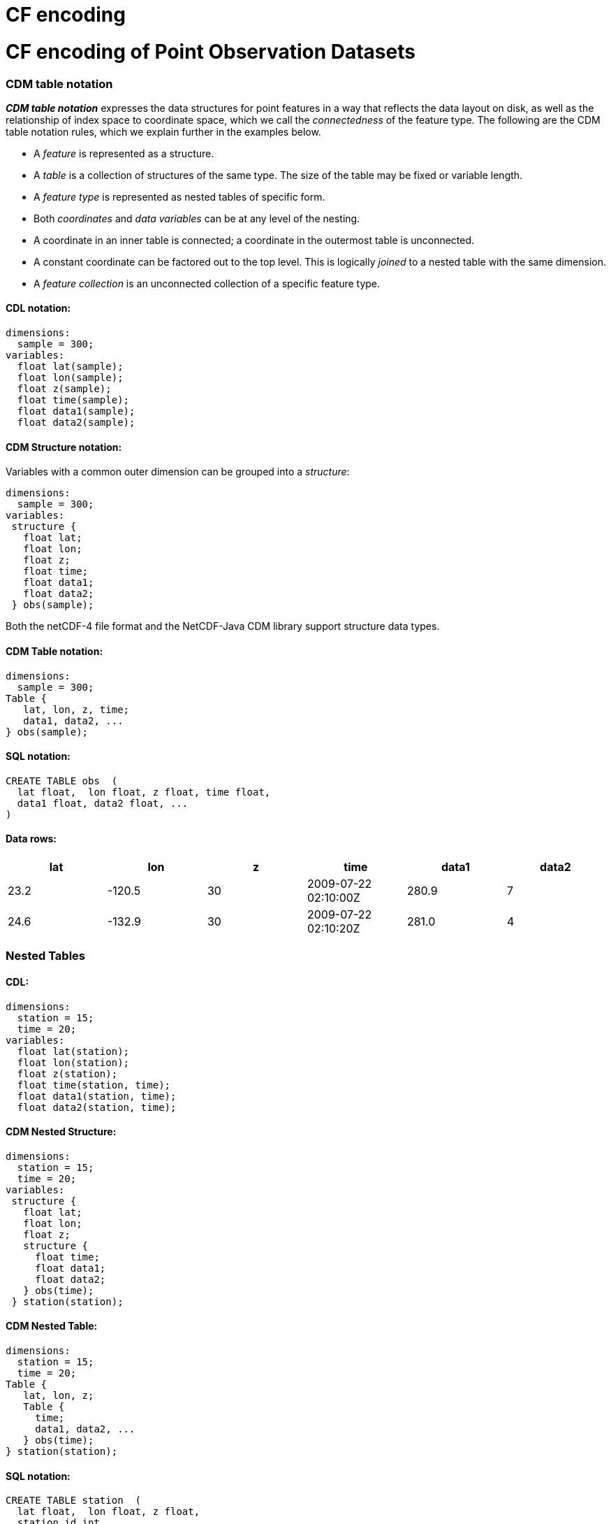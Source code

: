 CF encoding
===========

= CF encoding of Point Observation Datasets

=== CDM table notation

*_CDM table notation_* expresses the data structures for point features
in a way that reflects the data layout on disk, as well as the
relationship of index space to coordinate space, which we call the
_connectedness_ of the feature type. The following are the CDM table
notation rules, which we explain further in the examples below.

* A _feature_ is represented as a structure.
* A _table_ is a collection of structures of the same type. The size of
the table may be fixed or variable length.
* A _feature type_ is represented as nested tables of specific form.
* Both _coordinates_ and _data variables_ can be at any level of the
nesting.
* A coordinate in an inner table is connected; a coordinate in the
outermost table is unconnected.
* A constant coordinate can be factored out to the top level. This is
logically _joined_ to a nested table with the same dimension.
* A _feature collection_ is an unconnected collection of a specific
feature type.

==== CDL notation:

----------------------
dimensions:
  sample = 300;
variables:
  float lat(sample);
  float lon(sample);
  float z(sample);
  float time(sample);
  float data1(sample);
  float data2(sample);
----------------------

==== CDM Structure notation:

Variables with a common outer dimension can be grouped into a
__structure__:

----------------
dimensions:
  sample = 300;
variables:
 structure {
   float lat;
   float lon;
   float z;
   float time;
   float data1;
   float data2;
 } obs(sample); 
----------------

Both the netCDF-4 file format and the NetCDF-Java CDM library support
structure data types.

==== CDM Table notation:

---------------------
dimensions:
  sample = 300;
Table {
   lat, lon, z, time;
   data1, data2, ...
} obs(sample); 
---------------------

==== SQL notation:

---------------------------------------------
CREATE TABLE obs  (
  lat float,  lon float, z float, time float,
  data1 float, data2 float, ...
)  
---------------------------------------------

==== Data rows:

[cols=",,,,,",options="header",]
|================================================
|lat |lon |z |time |data1 |data2
|23.2 |-120.5 |30 |2009-07-22 02:10:00Z |280.9 |7
|24.6 |-132.9 |30 |2009-07-22 02:10:20Z |281.0 |4
|================================================

=== Nested Tables

==== CDL:

-----------------------------
dimensions:
  station = 15;
  time = 20;
variables:
  float lat(station);
  float lon(station);
  float z(station);
  float time(station, time);
  float data1(station, time);
  float data2(station, time);
-----------------------------

==== CDM Nested Structure:

---------------------
dimensions:
  station = 15;
  time = 20;
variables:
 structure {
   float lat;
   float lon;
   float z;
   structure {
     float time;
     float data1;
     float data2;
   } obs(time);
 } station(station); 
---------------------

==== CDM Nested Table:

----------------------
dimensions:
  station = 15;
  time = 20;
Table {
   lat, lon, z;
   Table {
     time;
     data1, data2, ...
   } obs(time); 
} station(station); 
----------------------

==== SQL notation:

------------------------------------------------------------------------------
CREATE TABLE station  (
  lat float,  lon float, z float,
  station_id int
) 
CREATE TABLE obs  (
  time float,
  data1 float, data2 float
  station_id int
)
CREATE INDEX obs_station_index  ON obs (station_id)    
SELECT * FROM station  INNER JOIN obs ON station.station_id = obs.station_id  
------------------------------------------------------------------------------

==== Data rows:

[cols=",,,,,,",options="header",]
|===================================================
|station_id |lat |lon |z |time |data1 |data2
|1 |23.2 |-120.5 |30 |2009-07-22 02:10:00Z |280.9 |7
|2 |24.6 |-132.9 |30 |2009-07-22 02:10:00Z |281.0 |4
|===================================================

=== Factor out time coordinate

==== CDL:

-----------------------------
dimensions:
  station = 15;
  time = 20;
variables:
  float lat(station);
  float lon(station);
  float z(station);
  float time(time);
  float data1(station, time);
  float data2(station, time);
-----------------------------

==== CDM Nested Table:

----------------------
dimensions:
  station = 15;
  time = 20;
time(time);
Table {
   lat, lon, z;
   Table {
     data1, data2, ...
   } obs(time); 
} station(station); 
----------------------

We use an _index join_ to add the time coordinate to the observation.

==== SQL notation:

No way to effectively factor out time coordinate, must store redundantly
in the obs table

=== Variable number of times for each station

==== CDL:

The 2D data arrays data(station, time) are flattened into a 1D arrays:
data(obs). This is a way to efficiently store __ragged arrays__, ie
non-rectangular arrays.

-------------------------
dimensions:
  station = 15;
  obs = 287;
variables:
  float lat(station);
  float lon(station);
  float z(station);
  float time(obs);
  float data1(obs);
  float data2(obs);
  int station_index(obs);
-------------------------

The _station_index_ variable is added to associate each observation with
a station, using the station dimension index. The index here acts as a
primary key for the station. The observations can be stored in any
order.

-------------------------
dimensions:
  station = 15;
  obs = 287;
variables:
  float lat(station);
  float lon(station);
  float z(station);
  int obs_count(station);
  float time(obs);
  float data1(obs);
  float data2(obs);
-------------------------

The _obs_count_ variable is added to associate each observation with a
station. All obs between rowStart(s) and rowStart(s+1) belong to station
s, where

* rowStart(stn) = 0 if stn = 0
* rowStart(stn) = rowStart(stn-1) + __obs_count__(stn-1) if i > 0

The advantage of this approach is performance for getting all the
observations for one station: the data for each station are stored
contiguously, and can be found by reading obs_count(station) instead of
station_index(obs).

==== CDM Nested Table:

----------------------
dimensions:
  station = 15;
Table {
   lat, lon, z;
   Table {
     time;
     data1, data2, ...
   } obs(*); 
} station(station); 
----------------------

The (*) means a variable number. The notation is independent of the
various ways that the ragged arrays might be stored.

==== SQL notation:

SQL tables always have a variable length number of rows.

====

== Design Goals

* categorize point data into small number of types
* accept current practices for storing point data (as much as possible
without too much complication)
* allow storing multiple features in one file
* allow variable length features
* allow user to decide on how much data redundancy
* enable generic software to read files

 

'''''

=== Standard Names

* ragged_rowSize
* ragged_parentIndex
* station_id
* station_desc
* station_altitude // how does this play with z(z) ?? look at z units ??
* station_wmoid
* profile_id
* trajectory_id
* section_id

=== other issues

* stationTable.limit

'''''

image:../../nc.gif[image] This document is maintained by
mailto:caron@unidata.ucar.edu[John Caron] and was last updated on Sep
29, 2009
